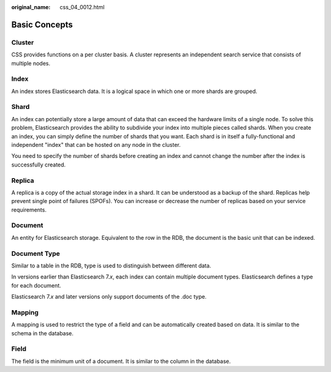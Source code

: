 :original_name: css_04_0012.html

.. _css_04_0012:

Basic Concepts
==============

Cluster
-------

CSS provides functions on a per cluster basis. A cluster represents an independent search service that consists of multiple nodes.

Index
-----

An index stores Elasticsearch data. It is a logical space in which one or more shards are grouped.

Shard
-----

An index can potentially store a large amount of data that can exceed the hardware limits of a single node. To solve this problem, Elasticsearch provides the ability to subdivide your index into multiple pieces called shards. When you create an index, you can simply define the number of shards that you want. Each shard is in itself a fully-functional and independent "index" that can be hosted on any node in the cluster.

You need to specify the number of shards before creating an index and cannot change the number after the index is successfully created.

Replica
-------

A replica is a copy of the actual storage index in a shard. It can be understood as a backup of the shard. Replicas help prevent single point of failures (SPOFs). You can increase or decrease the number of replicas based on your service requirements.

Document
--------

An entity for Elasticsearch storage. Equivalent to the row in the RDB, the document is the basic unit that can be indexed.

Document Type
-------------

Similar to a table in the RDB, type is used to distinguish between different data.

In versions earlier than Elasticsearch 7.\ *x*, each index can contain multiple document types. Elasticsearch defines a type for each document.

Elasticsearch 7.\ *x* and later versions only support documents of the .doc type.

Mapping
-------

A mapping is used to restrict the type of a field and can be automatically created based on data. It is similar to the schema in the database.

Field
-----

The field is the minimum unit of a document. It is similar to the column in the database.
